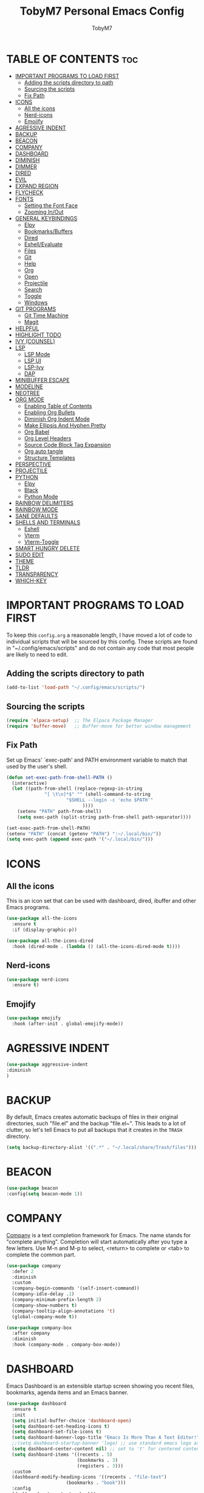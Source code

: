 #+TITLE: TobyM7 Personal Emacs Config
#+AUTHOR: TobyM7
#+STARTUP: showeverything
#+OPTIONS: toc:2
* TABLE OF CONTENTS :toc:
- [[#important-programs-to-load-first][IMPORTANT PROGRAMS TO LOAD FIRST]]
  - [[#adding-the-scripts-directory-to-path][Adding the scripts directory to path]]
  - [[#sourcing-the-scripts][Sourcing the scripts]]
  - [[#fix-path][Fix Path]]
- [[#icons][ICONS]]
  - [[#all-the-icons][All the icons]]
  - [[#nerd-icons][Nerd-icons]]
  - [[#emojify][Emojify]]
- [[#agressive-indent][AGRESSIVE INDENT]]
- [[#backup][BACKUP]]
- [[#beacon][BEACON]]
- [[#company][COMPANY]]
- [[#dashboard][DASHBOARD]]
- [[#diminish][DIMINISH]]
- [[#dimmer][DIMMER]]
- [[#dired][DIRED]]
- [[#evil][EVIL]]
- [[#expand-region][EXPAND REGION]]
- [[#flycheck][FLYCHECK]]
- [[#fonts][FONTS]]
  - [[#setting-the-font-face][Setting the Font Face]]
  - [[#zooming-inout][Zooming In/Out]]
- [[#general-keybindings][GENERAL KEYBINDINGS]]
  - [[#elpy][Elpy]]
  - [[#bookmarksbuffers][Bookmarks/Buffers]]
  - [[#dired-1][Dired]]
  - [[#eshellevaluate][Eshell/Evaluate]]
  - [[#files][Files]]
  - [[#git][Git]]
  - [[#help][Help]]
  - [[#org][Org]]
  - [[#open][Open]]
  - [[#projectile][Projectile]]
  - [[#search][Search]]
  - [[#toggle][Toggle]]
  - [[#windows][Windows]]
- [[#git-programs][GIT PROGRAMS]]
  - [[#git-time-machine][Git Time Machine]]
  - [[#magit][Magit]]
- [[#helpful][HELPFUL]]
- [[#highlight-todo][HIGHLIGHT TODO]]
- [[#ivy-counsel][IVY (COUNSEL)]]
- [[#lsp][LSP]]
  - [[#lsp-mode][LSP Mode]]
  - [[#lsp-ui][LSP UI]]
  - [[#lsp-ivy][LSP-Ivy]]
  - [[#dap][DAP]]
- [[#minibuffer-escape][MINIBUFFER ESCAPE]]
- [[#modeline][MODELINE]]
- [[#neotree][NEOTREE]]
- [[#org-mode][ORG MODE]]
  - [[#enabling-table-of-contents][Enabling Table of Contents]]
  - [[#enabling-org-bullets][Enabling Org Bullets]]
  - [[#diminish-org-indent-mode][Diminish Org Indent Mode]]
  - [[#make-ellipsis-and-hyphen-pretty][Make Ellipsis And Hyphen Pretty]]
  - [[#org-babel][Org Babel]]
  - [[#org-level-headers][Org Level Headers]]
  - [[#source-code-block-tag-expansion][Source Code Block Tag Expansion]]
  - [[#org-auto-tangle][Org auto tangle]]
  - [[#structure-templates][Structure Templates]]
- [[#perspective][PERSPECTIVE]]
- [[#projectile-1][PROJECTILE]]
- [[#python][PYTHON]]
  - [[#elpy-1][Elpy]]
  - [[#black][Black]]
  - [[#python-mode][Python Mode]]
- [[#rainbow-delimiters][RAINBOW DELIMITERS]]
- [[#rainbow-mode][RAINBOW MODE]]
- [[#sane-defaults][SANE DEFAULTS]]
- [[#shells-and-terminals][SHELLS AND TERMINALS]]
  - [[#eshell][Eshell]]
  - [[#vterm][Vterm]]
  - [[#vterm-toggle][Vterm-Toggle]]
- [[#smart-hungry-delete][SMART HUNGRY DELETE]]
- [[#sudo-edit][SUDO EDIT]]
- [[#theme][THEME]]
- [[#tldr][TLDR]]
- [[#transparency][TRANSPARENCY]]
- [[#which-key][WHICH-KEY]]

* IMPORTANT PROGRAMS TO LOAD FIRST
To keep this =config.org= a reasonable length, I have moved a lot of code to individual scripts that will be sourced by this config.  These scripts are found in "~/.config/emacs/scripts" and do not contain any code that most people are likely to need to edit.

** Adding the scripts directory to path
#+begin_src emacs-lisp
(add-to-list 'load-path "~/.config/emacs/scripts/")
#+end_src

** Sourcing the scripts
#+begin_src emacs-lisp
(require 'elpaca-setup)  ;; The Elpaca Package Manager
(require 'buffer-move)   ;; Buffer-move for better window management
#+end_src
** Fix Path
Set up Emacs' `exec-path' and PATH environment variable to match
that used by the user's shell.
#+begin_src emacs-lisp
(defun set-exec-path-from-shell-PATH ()
  (interactive)
  (let ((path-from-shell (replace-regexp-in-string
			  "[ \t\n]*$" "" (shell-command-to-string
					  "$SHELL --login -c 'echo $PATH'"
						    ))))
    (setenv "PATH" path-from-shell)
    (setq exec-path (split-string path-from-shell path-separator))))

(set-exec-path-from-shell-PATH)
(setenv "PATH" (concat (getenv "PATH") ":~/.local/bin/"))
(setq exec-path (append exec-path '("~/.local/bin/")))
#+end_src
* ICONS
** All the icons
This is an icon set that can be used with dashboard, dired, ibuffer and other Emacs programs.
  
#+begin_src emacs-lisp
(use-package all-the-icons
  :ensure t
  :if (display-graphic-p))

(use-package all-the-icons-dired
  :hook (dired-mode . (lambda () (all-the-icons-dired-mode t))))
#+end_src
** Nerd-icons
#+begin_src emacs-lisp
(use-package nerd-icons
  :ensure t)
#+end_src
** Emojify
#+begin_src emacs-lisp
(use-package emojify
  :hook (after-init . global-emojify-mode))
#+end_src
* AGRESSIVE INDENT
#+begin_src emacs-lisp
(use-package aggressive-indent
:diminish
)
#+end_src
* BACKUP 
By default, Emacs creates automatic backups of files in their original directories, such "file.el" and the backup "file.el~".  This leads to a lot of clutter, so let's tell Emacs to put all backups that it creates in the =TRASH= directory.

#+begin_src emacs-lisp
(setq backup-directory-alist '((".*" . "~/.local/share/Trash/files")))

#+end_src
* BEACON
#+begin_src emacs-lisp
(use-package beacon
:config(setq beacon-mode 1))
#+end_src
* COMPANY
[[https://company-mode.github.io/][Company]] is a text completion framework for Emacs. The name stands for "complete anything".  Completion will start automatically after you type a few letters. Use M-n and M-p to select, <return> to complete or <tab> to complete the common part.

#+begin_src emacs-lisp
(use-package company
  :defer 2
  :diminish
  :custom
  (company-begin-commands '(self-insert-command))
  (company-idle-delay .1)
  (company-minimum-prefix-length 2)
  (company-show-numbers t)
  (company-tooltip-align-annotations 't)
  (global-company-mode t))

(use-package company-box
  :after company
  :diminish
  :hook (company-mode . company-box-mode))
#+end_src

* DASHBOARD
Emacs Dashboard is an extensible startup screen showing you recent files, bookmarks, agenda items and an Emacs banner.

#+begin_src emacs-lisp
(use-package dashboard
  :ensure t 
  :init
  (setq initial-buffer-choice 'dashboard-open)
  (setq dashboard-set-heading-icons t)
  (setq dashboard-set-file-icons t)
  (setq dashboard-banner-logo-title "Emacs Is More Than A Text Editor!")
  ;;(setq dashboard-startup-banner 'logo) ;; use standard emacs logo as banner
  (setq dashboard-center-content nil) ;; set to 't' for centered content
  (setq dashboard-items '((recents . 5)
                          (bookmarks . 3)
                          (registers . 3)))
  :custom 
  (dashboard-modify-heading-icons '((recents . "file-text")
				      (bookmarks . "book")))
  :config
  (dashboard-setup-startup-hook))

#+end_src

* DIMINISH
This package implements hiding or abbreviation of the modeline displays (lighters) of minor-modes.  With this package installed, you can add ':diminish' to any use-package block to hide that particular mode in the modeline.

#+begin_src emacs-lisp
(use-package diminish)

#+end_src
* DIMMER
#+begin_src emacs-lisp
(use-package dimmer
  :custom (dimmer-fraction 0.6)
:config 
 (dimmer-mode 1)
 (dimmer-configure-which-key)
 (dimmer-configure-helm))
#+end_src
* DIRED
#+begin_src emacs-lisp
(use-package dired-open
  :config
  (setq dired-open-extensions '(("gif" . "sxiv")
                                ("jpg" . "sxiv")
                                ("png" . "sxiv")
                                ("mkv" . "mpv")
                                ("mp4" . "mpv"))))

(use-package peep-dired
  :after dired
  :hook (evil-normalize-keymaps . peep-dired-hook)
  :config
    (evil-define-key 'normal dired-mode-map (kbd "h") 'dired-up-directory)
    (evil-define-key 'normal dired-mode-map (kbd "l") 'dired-open-file) ; use dired-find-file instead if not using dired-open package
    (evil-define-key 'normal peep-dired-mode-map (kbd "j") 'peep-dired-next-file)
    (evil-define-key 'normal peep-dired-mode-map (kbd "k") 'peep-dired-prev-file)
)
#+end_src


#+RESULTS:

* EVIL

[[https://github.com/emacs-evil/evil][Evil]] is an extensible vi/vim layer for Emacs.  Because...let's face it.  The Vim keybindings are just plain better.

#+begin_src emacs-lisp
;; Expands to: (elpaca evil (use-package evil :demand t))
(use-package evil
  :init      ;; tweak evil's configuration before loading it
  (setq evil-want-integration t  ;; This is optional since it's already set to t by default.
        evil-want-keybinding nil
        evil-vsplit-window-right t
        evil-split-window-below t
        evil-undo-system 'undo-redo)  ;; Adds vim-like C-r redo functionality
  (evil-mode))

(use-package evil-collection
  :after evil
  :config
  ;; Do not uncomment this unless you want to specify each and every mode
  ;; that evil-collection should works with.  The following line is here 
  ;; for documentation purposes in case you need it.  
  ;; (setq evil-collection-mode-list '(calendar dashboard dired ediff info magit ibuffer))
  (add-to-list 'evil-collection-mode-list 'help) ;; evilify help mode
  (evil-collection-init))

(use-package evil-tutor)

;; Using RETURN to follow links in Org/Evil 
;; Unmap keys in 'evil-maps if not done, (setq org-return-follows-link t) will not work
(with-eval-after-load 'evil-maps
  (define-key evil-motion-state-map (kbd "SPC") nil)
  (define-key evil-motion-state-map (kbd "RET") nil)
  (define-key evil-motion-state-map (kbd "TAB") nil))
;; Setting RETURN key in org-mode to follow links
(setq org-return-follows-link  t)
(global-set-key (kbd "C-u") 'evil-scroll-up)
  ;(general-define-key
   ;:keymaps '(normal visual) 
   ;"/" 'counsel-grep-or-swiper)

#+end_src
* EXPAND REGION
#+begin_src emacs-lisp
(use-package expand-region
  :bind ("C-;" . er/expand-region))
#+end_src
* FLYCHECK
Install =luacheck= from your Linux distro's repositories for flycheck to work correctly with lua files.  Install =python-pylint= for flycheck to work with python files.  Haskell works with flycheck as long as =haskell-ghc= or =haskell-stack-ghc= is installed.  For more information on language support for flycheck, [[https://www.flycheck.org/en/latest/languages.html][read this]].

#+begin_src emacs-lisp
(use-package flycheck
  :ensure t
  :defer t
  :diminish
  :init (global-flycheck-mode))
#+end_src

* FONTS
Defining the various fonts that Emacs will use.

** Setting the Font Face
#+begin_src emacs-lisp
(set-face-attribute 'default nil
  :font "JetBrains Mono"
  :height 110
  :weight 'medium)
(set-face-attribute 'fixed-pitch nil
  :font "JetBrains Mono"
  :height 110
  :weight 'medium)
;; Makes commented text and keywords italics.
;; This is working in emacsclient but not emacs.
;; Your font must have an italic face available.
(set-face-attribute 'font-lock-comment-face nil
  :slant 'italic)
(set-face-attribute 'font-lock-keyword-face nil
  :slant 'italic)

;; This sets the default font on all graphical frames created after restarting Emacs.
;; Does the same thing as 'set-face-attribute default' above, but emacsclient fonts
;; are not right unless I also add this method of setting the default font.
(add-to-list 'default-frame-alist '(font . "JetBrains Mono-11"))

;; Uncomment the following line if line spacing needs adjusting.
(setq-default line-spacing 0.12)

#+end_src

** Zooming In/Out
You can use the bindings CTRL plus =/- for zooming in/out.  You can also use CTRL plus the mouse wheel for zooming in/out.

#+begin_src emacs-lisp
(global-set-key (kbd "C-=") 'text-scale-increase)
(global-set-key (kbd "C--") 'text-scale-decrease)
(global-set-key (kbd "<C-wheel-up>") 'text-scale-increase)
(global-set-key (kbd "<C-wheel-down>") 'text-scale-decrease)
#+end_src

* GENERAL KEYBINDINGS
 
#+begin_src emacs-lisp
(use-package general
  :config
  (general-evil-setup)
  
  ;; set up 'SPC' as the global leader key
  (general-create-definer leader-keys
    :states '(normal insert visual emacs)
    :keymaps 'override
    :prefix "SPC" ;; set leader
    :global-prefix "M-SPC") ;; access leader in insert mode

  (leader-keys
    "SPC" '(counsel-M-x :wk "Counsel M-x")
    "." '(find-file :wk "Find file")
    "=" '(perspective-map :wk "Perspective") ;; Lists all the perspective keybindings
    "TAB TAB" '(comment-line :wk "Comment lines")
    "u" '(universal-argument :wk "Universal argument"))


#+end_src
** Elpy
#+begin_src emacs-lisp 
(leader-keys
 "l" '(:ignore t :wk "Elpy")'
 "l f" '(blacken-buffer :wk "Applies black to current buffer")
 "l F" '(blacken-mode :wk "Applies black on save to current buffer")
 "l d" '(elpy-goto-definition :wk "Go to definition")
 "l D" '(pop-tag-mark :wk "Go to last place l d was used")
 "l a" '(elpy-goto-assignment :wk "Go to assignment")
 "l l" '(elpy-occur-definitions :wk "List classes and function")
 "l c" '(elpy-check :wk "Check for errors")
 "l n" '( elpy-flymake-next-error :wk "Next error")
 "l p" '( elpy-flymake-previous-error :wk "Previous error")
 "l o" '(elpy-doc :wk "Open python docs")
 "l e" '(elpy-multiedit-python-symbol-at-point :wk "Edit all ocurrences")
 "l r" '(:ignore t :wk "Refactor")
 "l r r" '(elpy-refactor-rename :wk "Rename ocurrences of things")  
 "l r f" '(elpy-refactor-extract-function :wk "Move selection to a new function")  
 "l r v" '(elpy-refactor-extract-variable :wk "Move selection to a new variable")  
 "l r i" '(elpy-refactor-inline :wk  "Inline the variable at point")  
 "l s" '(:ignore t :wk "Shell")
 "l s b" '(elpy-shell-send-buffer :wk "Send buffer to Shell")
 "l s f" '(elpy-shell-send-file :wk "Send file to Shell")
 "l s w" '(:ignore t :wk "Switch")
 "l s w s" '(elpy-shell-switch-to-shell-in-current-window :wk "Go to the Shell")
 "l s w b" '(elpy-shell-switch-to-buffer-in-current-window :wk "Go to the buffer")
)
#+end_src
** Bookmarks/Buffers
  #+begin_src emacs-lisp 
    (leader-keys
      "b" '(:ignore t :wk "Bookmarks/Buffers")
      "b b" '(switch-to-buffer :wk "Switch to buffer")
      "b c" '(clone-indirect-buffer :wk "Create indirect buffer copy in a split")
      "b C" '(clone-indirect-buffer-other-window :wk "Clone indirect buffer in new window")
      "b d" '(bookmark-delete :wk "Delete bookmark")
      "b i" '(ibuffer :wk "Ibuffer")
      "b k" '(kill-current-buffer :wk "Kill current buffer")
      "b K" '(kill-some-buffers :wk "Kill multiple buffers")
      "b l" '(list-bookmarks :wk "List bookmarks")
      "b m" '(bookmark-set :wk "Set bookmark")
      "b n" '(next-buffer :wk "Next buffer")
      "b p" '(previous-buffer :wk "Previous buffer")
      "b r" '(revert-buffer :wk "Reload buffer")
      "b R" '(rename-buffer :wk "Rename buffer")
      "b s" '(basic-save-buffer :wk "Save buffer")
      "b S" '(save-some-buffers :wk "Save multiple buffers")
      "b w" '(bookmark-save :wk "Save current bookmarks to bookmark file"))

  #+end_src
** Dired
  #+begin_src emacs-lisp
      (leader-keys
        "d" '(:ignore t :wk "Dired")
        "d d" '(dired :wk "Open dired")
        "d j" '(dired-jump :wk "Dired jump to current")
        "d n" '(neotree-dir :wk "Open directory in neotree")
        "d p" '(peep-dired :wk "Peep-dired"))

  #+end_src
** Eshell/Evaluate      
  #+begin_src emacs-lisp 
       (leader-keys
          "e" '(:ignore t :wk "Eshell/Evaluate")    
          "e b" '(eval-buffer :wk "Evaluate elisp in buffer")
          "e d" '(eval-defun :wk "Evaluate defun containing or after point")
          "e e" '(eval-expression :wk "Evaluate and elisp expression")
          "e h" '(counsel-esh-history :which-key "Eshell history")
          "e l" '(eval-last-sexp :wk "Evaluate elisp expression before point")
          "e r" '(eval-region :wk "Evaluate elisp in region")
          "e R" '(eww-reload :which-key "Reload current page in EWW")
          "e s" '(eshell :which-key "Eshell")
          "e w" '(eww :which-key "EWW emacs web wowser"))

  #+end_src
** Files
  #+begin_src emacs-lisp
          (leader-keys
            "f" '(:ignore t :wk "Files")    
            "f c" '((lambda () (interactive)
                      (find-file "~/.config/emacs/config.org")) 
                    :wk "Open emacs config.org")
            "f e" '((lambda () (interactive)
                      (dired "~/.config/emacs/")) 
                    :wk "Open user-emacs-directory in dired")
            "f d" '(find-grep-dired :wk "Search for string in files in DIR")
            "f s" '(counsel-grep-or-swiper :wk "Search for string current file")
            "f i" '((lambda () (interactive)
                      (find-file "~/.config/emacs/init.el")) 
                    :wk "Open emacs init.el")
            "f j" '(counsel-file-jump :wk "Jump to a file below current directory")
            "f l" '(counsel-locate :wk "Locate a file")
            "f r" '(counsel-recentf :wk "Find recent files")
            "f u" '(sudo-edit-find-file :wk "Sudo find file")
            "f U" '(sudo-edit :wk "Sudo edit file"))
  

  #+end_src
** Git 
  #+begin_src emacs-lisp
         (leader-keys
            "g" '(:ignore t :wk "Git")    
            "g /" '(magit-displatch :wk "Magit dispatch")
            "g ." '(magit-file-displatch :wk "Magit file dispatch")
            "g b" '(magit-branch-checkout :wk "Switch branch")
            "g c" '(:ignore t :wk "Create") 
            "g c b" '(magit-branch-and-checkout :wk "Create branch and checkout")
            "g c c" '(magit-commit-create :wk "Create commit")
            "g c f" '(magit-commit-fixup :wk "Create fixup commit")
            "g C" '(magit-clone :wk "Clone repo")
            "g f" '(:ignore t :wk "Find") 
            "g f c" '(magit-show-commit :wk "Show commit")
            "g f f" '(magit-find-file :wk "Magit find file")
            "g f g" '(magit-find-git-config-file :wk "Find gitconfig file")
            "g F" '(magit-fetch :wk "Git fetch")
            "g s" '(magit-status :wk "Magit status")
            "g i" '(magit-init :wk "Initialize git repo")
            "g l" '(magit-log-buffer-file :wk "Magit buffer log")
            "g r" '(vc-revert :wk "Git revert file")
            "g g" '(magit-stage-file :wk "Git stage file")
            "g t" '(git-timemachine :wk "Git time machine")
            "g u" '(magit-stage-file :wk "Git unstage file"))
#+end_src
** Help         
#+begin_src emacs-lisp
        (leader-keys
            "h" '(:ignore t :wk "Help")
            "h a" '(counsel-apropos :wk "Apropos")
            "h b" '(describe-bindings :wk "Describe bindings")
            "h c" '(describe-char :wk "Describe character under cursor")
            "h d" '(:ignore t :wk "Emacs documentation")
            "h d a" '(about-emacs :wk "About Emacs")
            "h d d" '(view-emacs-debugging :wk "View Emacs debugging")
            "h d f" '(view-emacs-FAQ :wk "View Emacs FAQ")
            "h d m" '(info-emacs-manual :wk "The Emacs manual")
            "h d n" '(view-emacs-news :wk "View Emacs news")
            "h d o" '(describe-distribution :wk "How to obtain Emacs")
            "h d p" '(view-emacs-problems :wk "View Emacs problems")
            "h d t" '(view-emacs-todo :wk "View Emacs todo")
            "h d w" '(describe-no-warranty :wk "Describe no warranty")
            "h e" '(view-echo-area-messages :wk "View echo area messages")
            "h f" '(describe-function :wk "Describe function")
            "h F" '(describe-face :wk "Describe face")
            "h g" '(describe-gnu-project :wk "Describe GNU Project")
            "h i" '(info :wk "Info")
            "h I" '(describe-input-method :wk "Describe input method")
            "h k" '(describe-key :wk "Describe key")
            "h l" '(view-lossage :wk "Display recent keystrokes and the commands run")
            "h L" '(describe-language-environment :wk "Describe language environment")
            "h m" '(describe-mode :wk "Describe mode")
            "h r" '(:ignore t :wk "Reload")
            "h r r" '((lambda () (interactive)
                        (load-file "~/.config/emacs/init.el")
                        (ignore (elpaca-process-queues)))
                      :wk "Reload emacs config")
            "h t" '(load-theme :wk "Load theme")
            "h v" '(describe-variable :wk "Describe variable")
            "h w" '(where-is :wk "Prints keybinding for command if set")
            "h x" '(describe-command :wk "Display full documentation for command"))
#+end_src
** Org
#+begin_src emacs-lisp
          (leader-keys
            "m" '(:ignore t :wk "Org")
            "m e" '(org-export-dispatch :wk "Org export dispatch")
            "m i" '(org-toggle-item :wk "Org toggle item")
            "m t" '(org-todo :wk "Org todo")
            "m B" '(org-babel-tangle :wk "Org babel tangle")
            "m T" '(org-todo-list :wk "Org todo list"))

          (leader-keys
            "m b" '(:ignore t :wk "Tables")
            "m b -" '(org-table-insert-hline :wk "Insert hline in table"))

          (leader-keys
            "m d" '(:ignore t :wk "Date/deadline")
            "m d t" '(org-time-stamp :wk "Org time stamp"))
#+end_src
** Open
#+begin_src emacs-lisp
(leader-keys
  "o" '(:ignore t :wk "Open")
  "o d" '(dashboard-open :wk "Dashboard")
  "o f" '(make-frame :wk "Open buffer in new frame")
  "o F" '(select-frame-by-name :wk "Select frame by name"))
#+end_src
** Projectile
#+begin_src emacs-lisp
          ;; projectile-command-map already has a ton of bindings 
          ;; set for us, so no need to specify each individually.
          (leader-keys
            "p" '(projectile-command-map :wk "Projectile"))
#+end_src
** Search
#+begin_src emacs-lisp
(leader-keys
        "s" '(:ignore t :wk "Search")
        "s d" '(dictionary-search :wk "Search dictionary")
        "s m" '(man :wk "Man pages")
        "s t" '(tldr :wk "Lookup TLDR docs for a command")
        "s c" '(counsel-command-history :wk "Lookup recent commands")
        "s w" '(woman :wk "Similar to man but doesn't require man"))
#+end_src
** Toggle
#+begin_src emacs-lisp
          (leader-keys
            "t" '(:ignore t :wk "Toggle")
            "t e" '(eshell-toggle :wk "Toggle eshell")
            "t f" '(flycheck-mode :wk "Toggle flycheck")
            "t l" '(display-line-numbers-mode :wk "Toggle line numbers")
            "t n" '(neotree-toggle :wk "Toggle neotree file viewer")
            "t o" '(org-mode :wk "Toggle org mode")
            "t r" '(rainbow-mode :wk "Toggle rainbow mode")
            "t t" '(visual-line-mode :wk "Toggle truncated lines")
            "t v" '(vterm-toggle :wk "Toggle vterm"))
#+end_src
** Windows
#+begin_src emacs-lisp
          (leader-keys
            "w" '(:ignore t :wk "Windows")
            ;; Window splits
            "w c" '(evil-window-delete :wk "Close window")
            "w n" '(evil-window-new :wk "New window")
            "w s" '(evil-window-split :wk "Horizontal split window")
            "w v" '(evil-window-vsplit :wk "Vertical split window")
            ;; Window motions
            "w h" '(evil-window-left :wk "Window left")
            "w j" '(evil-window-down :wk "Window down")
            "w k" '(evil-window-up :wk "Window up")
            "w l" '(evil-window-right :wk "Window right")
            "w w" '(evil-window-next :wk "Goto next window")
            ;; Move Windows
            "w H" '(buf-move-left :wk "Buffer move left")
            "w J" '(buf-move-down :wk "Buffer move down")
            "w K" '(buf-move-up :wk "Buffer move up")
            "w L" '(buf-move-right :wk "Buffer move right"))
        
)
#+end_src

* GIT PROGRAMS
** Git Time Machine
[[https://github.com/emacsmirror/git-timemachine][git-timemachine]] is a program that allows you to move backwards and forwards through a file's commits.  'SPC g t' will open the time machine on a file if it is in a git repo.  Then, while in normal mode, you can use 'CTRL-j' and 'CTRL-k' to move backwards and forwards through the commits.


#+begin_src emacs-lisp
(use-package git-timemachine
  :after git-timemachine
  :hook (evil-normalize-keymaps . git-timemachine-hook)
  :config
    (evil-define-key 'normal git-timemachine-mode-map (kbd "C-j") 'git-timemachine-show-previous-revision)
    (evil-define-key 'normal git-timemachine-mode-map (kbd "C-k") 'git-timemachine-show-next-revision)
)
#+end_src

** Magit
[[https://magit.vc/manual/][Magit]] is a full-featured git client for Emacs.

#+begin_src emacs-lisp
(use-package magit)
#+end_src
* HELPFUL
#+begin_src emacs-lisp
(use-package helpful
  :custom
  (counsel-describe-function-function #'helpful-callable)
  (counsel-describe-variable-function #'helpful-variable)
  :bind
  ([remap describe-function] . counsel-describe-function)
  ([remap describe-command] . helpful-command)
  ([remap describe-variable] . counsel-describe-variable)
  ([remap describe-key] . helpful-key))
#+end_src
* HIGHLIGHT TODO
Adding highlights to TODO and related words.

#+begin_src emacs-lisp
(use-package hl-todo
  :hook ((org-mode . hl-todo-mode)
         (prog-mode . hl-todo-mode))
  :config
  (setq hl-todo-highlight-punctuation ":"
        hl-todo-keyword-faces
        `(("TODO"       warning bold)
          ("FIXME"      error bold)
          ("HACK"       font-lock-constant-face bold)
          ("REVIEW"     font-lock-keyword-face bold)
          ("NOTE"       success bold)
          ("DEPRECATED" font-lock-doc-face bold))))

#+end_src

* IVY (COUNSEL)
+ Ivy, a generic completion mechanism for Emacs.
+ Counsel, a collection of Ivy-enhanced versions of common Emacs commands.
+ Ivy-rich allows us to add descriptions alongside the commands in M-x.

#+begin_src emacs-lisp
(use-package counsel
  :after ivy
  :diminish
  :config 
    (counsel-mode)
    (setq ivy-initial-inputs-alist nil)) ;; removes starting ^ regex in M-x

(use-package ivy
  :bind
  ;; ivy-resume resumes the last Ivy-based completion.
  (("C-c C-r" . ivy-resume)
   ("C-x B" . ivy-switch-buffer-other-window))
  :diminish
  :custom
  (setq ivy-use-virtual-buffers t)
  (setq ivy-count-format "(%d/%d) ")
  (setq enable-recursive-minibuffers t)
  :config
  (ivy-mode))

(use-package all-the-icons-ivy-rich
  :ensure t
  :init (all-the-icons-ivy-rich-mode 1))

(use-package ivy-rich
  :after ivy
  :ensure t
  :init (ivy-rich-mode 1) ;; this gets us descriptions in M-x.
  :custom
  (ivy-virtual-abbreviate 'full
   ivy-rich-switch-buffer-align-virtual-buffer t
   ivy-rich-path-style 'abbrev)
  :config
  (ivy-set-display-transformer 'ivy-switch-buffer
                               'ivy-rich-switch-buffer-transformer))

#+end_src

* LSP
** LSP Mode
#+begin_src emacs-lisp

(defun lsp-mode-setup ()
  (setq lsp-headerline-breadcrumb-segments '(path-up-to-project file symbols))
  (lsp-headerline-breadcrumb-mode))

(use-package lsp-mode
  :commands (lsp lsp-deferred)
  :hook (lsp-mode . lsp-mode-setup)
  :init
  (setq lsp-keymap-prefix "C-c")  ;; Or 'C-l', 's-l'
  :config
  (lsp-enable-which-key-integration t))

#+end_src
** LSP UI
#+begin_src emacs-lisp

(use-package lsp-ui
  :hook (lsp-mode . lsp-ui-mode)
  :custom
  (lsp-ui-doc-position 'bottom))
#+end_src
** LSP-Ivy 
lsp-ivy-workspace-symbol - Search for a symbol name in the current project workspace
lsp-ivy-global-workspace-symbol - Search for a symbol name in all active project workspaces
#+begin_src emacs-lisp
(use-package lsp-ivy)
#+end_src
** DAP
#+begin_src emacs-lisp
(use-package dap-mode
  ;; Uncomment the config below if you want all UI panes to be hidden by default!
  ;; :custom
  ;; (lsp-enable-dap-auto-configure nil)
  ;; :config
  ;; (dap-ui-mode 1)

  :config
  ;; Set up Node debugging
  (require 'dap-python)
  (setq dap-python-debugger 'debugpy);; Automatically installs Node debug adapter if needed

  ;; Bind `C-c l d` to `dap-hydra` for easy access
; (general-define-key
;   :keymaps 'lsp-mode-map
;   :prefix lsp-keymap-prefix
;   "d" '(dap-hydra t :wk "debugger"))
)
#+end_src
* MINIBUFFER ESCAPE
By default, Emacs requires you to hit ESC three times to escape quit the minibuffer.  

#+begin_src emacs-lisp
(global-set-key [escape] 'keyboard-escape-quit)
#+end_src

* MODELINE
The modeline is the bottom status bar that appears in Emacs windows.  While you can create your own custom modeline, why go to the trouble when Doom Emacs already has a nice modeline package available.  For more information on what is available to configure in the Doom modeline, check out: [[https://github.com/seagle0128/doom-modeline][Doom Modeline]]

#+begin_src emacs-lisp
(use-package doom-modeline
  :ensure t
  :init (doom-modeline-mode 1)
  :config
  (setq doom-modeline-height 35      ;; sets modeline height
        doom-modeline-bar-width 5    ;; sets right bar width
        doom-modeline-persp-name t   ;; adds perspective name to modeline
        doom-modeline-persp-icon t)) ;; adds folder icon next to persp name

#+end_src
* NEOTREE
 
Neotree is a file tree viewer.  When you open neotree, it jumps to the current file thanks to neo-smart-open.  The neo-window-fixed-size setting makes the neotree width be adjustable.  NeoTree provides following themes: classic, ascii, arrow, icons, and nerd.  Theme can be config'd by setting "two" themes for neo-theme: one for the GUI and one for the terminal.  I like to use 'SPC t' for 'toggle' keybindings, so I have used 'SPC t n' for toggle-neotree.

| COMMAND        | DESCRIPTION               | KEYBINDING |
|----------------+---------------------------+------------|
| neotree-toggle | /Toggle neotree/            | SPC t n    |
| neotree- dir   | /Open directory in neotree/ | SPC d n    |

#+BEGIN_SRC emacs-lisp
(use-package neotree
  :config
  (setq neo-smart-open t		
        neo-show-hidden-files t
        neo-window-width 55
        neo-window-fixed-size nil
        inhibit-compacting-font-caches t
        projectile-switch-project-action 'neotree-projectile-action) 
        ;; truncate long file names in neotree
        (add-hook 'neo-after-create-hook
           #'(lambda (_)
               (with-current-buffer (get-buffer neo-buffer-name)
                 (setq truncate-lines t)
                 (setq word-wrap nil)
                 (make-local-variable 'auto-hscroll-mode)
                 (setq auto-hscroll-mode nil)))))

#+end_src

* ORG MODE
** Enabling Table of Contents
#+begin_src emacs-lisp
(use-package toc-org
    :commands toc-org-enable
    :init (add-hook 'org-mode-hook 'toc-org-enable))
#+end_src

** Enabling Org Bullets
Org-bullets gives us attractive bullets rather than asterisks.
#+begin_src emacs-lisp
(add-hook 'org-mode-hook 'org-indent-mode)
(use-package org-bullets
  :custom
  (org-bullets-bullet-list '("◉" "○" "●" "○" "●" "○" "●")))
(add-hook 'org-mode-hook (lambda () (org-bullets-mode 1)))
#+end_src

** Diminish Org Indent Mode
Removes "Ind" from showing in the modeline.
#+begin_src emacs-lisp
(eval-after-load 'org-indent '(diminish 'org-indent-mode))
#+end_src
** Make Ellipsis And Hyphen Pretty
#+begin_src emacs-lisp
(setq org-ellipsis " ▾" 
      org-hide-emphasis-markers t)
(font-lock-add-keywords 'org-mode
                        '(("^ *\\([-]\\) "
                           (0 (prog1 () (compose-region (match-beginning 1) (match-end 1) "•"))))))
#+end_src
** Org Babel
#+begin_src emacs-lisp
(org-babel-do-load-languages
  'org-babel-load-languages
  '((emacs-lisp . t)
    (python . t)))
(setq org-confirm-babel-evaluate nil)
#+end_src
** Org Level Headers
#+begin_src emacs-lisp
  (custom-set-faces
   '(org-level-1 ((t (:inherit outline-1 :height 1.7))))
   '(org-level-2 ((t (:inherit outline-2 :height 1.6))))
   '(org-level-3 ((t (:inherit outline-3 :height 1.5))))
   '(org-level-4 ((t (:inherit outline-4 :height 1.4))))
   '(org-level-5 ((t (:inherit outline-5 :height 1.3))))
   '(org-level-6 ((t (:inherit outline-5 :height 1.2))))
   '(org-level-7 ((t (:inherit outline-5 :height 1.1)))))
#+end_src

** Source Code Block Tag Expansion
Org-tempo is not a separate package but a module within org that can be enabled.  Org-tempo allows for '<s' followed by TAB to expand to a begin_src tag.  Other expansions available include:

| Typing the below + TAB | Expands to ...                          |
|------------------------+-----------------------------------------|
| <a                     | '#+BEGIN_EXPORT ascii' … '#+END_EXPORT  |
| <c                     | '#+BEGIN_CENTER' … '#+END_CENTER'       |
| <C                     | '#+BEGIN_COMMENT' … '#+END_COMMENT'     |
| <e                     | '#+BEGIN_EXAMPLE' … '#+END_EXAMPLE'     |
| <E                     | '#+BEGIN_EXPORT' … '#+END_EXPORT'       |
| <h                     | '#+BEGIN_EXPORT html' … '#+END_EXPORT'  |
| <l                     | '#+BEGIN_EXPORT latex' … '#+END_EXPORT' |
| <q                     | '#+BEGIN_QUOTE' … '#+END_QUOTE'         |
| <s                     | '#+BEGIN_SRC' … '#+END_SRC'             |
| <v                     | '#+BEGIN_VERSE' … '#+END_VERSE'         |

** Org auto tangle
#+begin_src emacs-lisp
(use-package org-auto-tangle
:defer t
:hook (org-mode . org-auto-tangle-mode)
:config
(setq org-auto-tangle-default t))
#+end_src
** Structure Templates
#+begin_src emacs-lisp
(require 'org-tempo)
(add-to-list 'org-structure-template-alist '("sh" . "src shell"))
(add-to-list 'org-structure-template-alist '("el" . "src emacs-lisp"))
(add-to-list 'org-structure-template-alist '("py" . "src python"))
#+end_src
* PERSPECTIVE
[[https://github.com/nex3/perspective-el][Perspective]] provides multiple named workspaces (or "perspectives") in Emacs, similar to multiple desktops in window managers.  Each perspective has its own buffer list and its own window layout, along with some other isolated niceties, like the [[https://www.gnu.org/software/emacs/manual/html_node/emacs/Xref.html][xref]] ring.

#+begin_src emacs-lisp
(use-package perspective
  :custom
  ;; NOTE! I have also set 'SCP =' to open the perspective menu.
  ;; I'm only setting the additional binding because setting it
  ;; helps suppress an annoying warning message.
  (persp-mode-prefix-key (kbd "C-c M-p"))
  :init 
  (persp-mode)
  :config
  ;; Sets a file to write to when we save states
  (setq persp-state-default-file "~/.config/emacs/sessions"))

;; This will group buffers by persp-name in ibuffer.
(add-hook 'ibuffer-hook
          (lambda ()
            (persp-ibuffer-set-filter-groups)
            (unless (eq ibuffer-sorting-mode 'alphabetic)
              (ibuffer-do-sort-by-alphabetic))))

;; Automatically save perspective states to file when Emacs exits.
(add-hook 'kill-emacs-hook #'persp-state-save)

#+end_src

* PROJECTILE
[[https://github.com/bbatsov/projectile][Projectile]] is a project interaction library for Emacs.  It should be noted that many projectile commands do not work if you have set "fish" as the "shell-file-name" for Emacs.  I had initially set "fish" as the "shell-file-name" in the Vterm section of this config, but oddly enough I changed it to "bin/sh" and projectile now works as expected, and Vterm still uses "fish" because my default user "sh" on my Linux system is "fish".

#+begin_src emacs-lisp
(use-package projectile
 :custom ((projectile-completion-system 'ivy)) 
 :config
 (projectile-mode 1))
(use-package counsel-projectile
  :config (counsel-projectile-mode))
#+end_src

* PYTHON
** Elpy
#+begin_src emacs-lisp
   ;(use-package elpy
   ;:init
   ;:diminish)
#+end_src
** Black
#+begin_src emacs-lisp
   ;(use-package blacken
   ;:init)
#+end_src
** Python Mode
#+begin_src shell
pip install --user "python-language-server[all]"
#+end_src

#+begin_src emacs-lisp
(use-package python-mode
  :ensure t
  :hook (python-mode . lsp-deferred)
  :custom
  ;; NOTE: Set these if Python 3 is called "python3" on your system!
  (python-shell-interpreter "python3")
  (dap-python-executable "python3")
  (dap-python-debugger 'debugpy)
  :config
  (require 'dap-python))

#+end_src
* RAINBOW DELIMITERS
Adding rainbow coloring to parentheses.

#+begin_src emacs-lisp
(use-package rainbow-delimiters
  :hook ((emacs-lisp-mode . rainbow-delimiters-mode)
         (clojure-mode . rainbow-delimiters-mode)))

#+end_src

* RAINBOW MODE
Display the actual color as a background for any hex color value (ex. #ffffff).  The code block below enables rainbow-mode in all programming modes (prog-mode) as well as org-mode, which is why rainbow works in this document.  

#+begin_src emacs-lisp
(use-package rainbow-mode
  :diminish
  :hook org-mode prog-mode)
#+end_src

* SANE DEFAULTS
The following settings are simple modes that are enabled (or disabled) so that Emacs functions more like you would expect a proper editor/IDE to function.

#+begin_src emacs-lisp
(delete-selection-mode 1)    ;; You can select text and delete it by typing.
(electric-indent-mode -1)    ;; Turn off the weird indenting that Emacs does by default.
(electric-pair-mode 1)       ;; Turns on automatic parens pairing
;; The following prevents <> from auto-pairing when electric-pair-mode is on.
;; Otherwise, org-tempo is broken when you try to <s TAB...
(add-hook 'org-mode-hook (lambda ()
           (setq-local electric-pair-inhibit-predicate
                   `(lambda (c)
                  (if (char-equal c ?<) t (,electric-pair-inhibit-predicate c))))))
(global-auto-revert-mode t)  ;; Automatically show changes if the file has changed
(global-display-line-numbers-mode 1) ;; Display line numbers
(global-visual-line-mode t)  ;; Enable truncated lines
(menu-bar-mode -1)           ;; Disable the menu bar 
(scroll-bar-mode -1)         ;; Disable the scroll bar
(tool-bar-mode -1)           ;; Disable the tool bar
(setq org-edit-src-content-indentation 0) ;; Set src block automatic indent to 0 instead of 2.

#+end_src

* SHELLS AND TERMINALS
In my configs, all of my shells (bash, fish, zsh and the ESHELL) require my shell-color-scripts-git package to be installed.  On Arch Linux, you can install it from the AUR.  Otherwise, go to my shell-color-scripts repository on GitLab to get it.

** Eshell
Eshell is an Emacs 'shell' that is written in Elisp.

#+begin_src emacs-lisp
(use-package eshell-toggle
  :custom
  (eshell-toggle-size-fraction 3)
  (eshell-toggle-use-projectile-root t)
  (eshell-toggle-run-command nil)
  (eshell-toggle-init-function #'eshell-toggle-init-ansi-term))

  (use-package eshell-syntax-highlighting
    :after esh-mode
    :config
    (eshell-syntax-highlighting-global-mode +1))

  ;; eshell-syntax-highlighting -- adds fish/zsh-like syntax highlighting.
  ;; eshell-rc-script -- your profile for eshell; like a bashrc for eshell.
  ;; eshell-aliases-file -- sets an aliases file for the eshell.

  (setq eshell-rc-script (concat user-emacs-directory "eshell/profile")
        eshell-aliases-file (concat user-emacs-directory "eshell/aliases")
        eshell-history-size 5000
        eshell-buffer-maximum-lines 5000
        eshell-hist-ignoredups t
        eshell-scroll-to-bottom-on-input t
        eshell-destroy-buffer-when-process-dies t
        eshell-visual-commands'("bash" "fish" "htop" "ssh" "top" "zsh"))
#+end_src

** Vterm
Vterm is a terminal emulator within Emacs.  The 'shell-file-name' setting sets the shell to be used in M-x shell, M-x term, M-x ansi-term and M-x vterm.  By default, the shell is set to 'fish' but could change it to 'bash' or 'zsh' if you prefer.

#+begin_src emacs-lisp
(use-package vterm
:config
(setq shell-file-name "/bin/sh"
      vterm-max-scrollback 5000))
#+end_src

** Vterm-Toggle 
[[https://github.com/jixiuf/vterm-toggle][vterm-toggle]] toggles between the vterm buffer and whatever buffer you are editing.

#+begin_src emacs-lisp
(use-package vterm-toggle
  :after vterm
  :config
  ;; When running programs in Vterm and in 'normal' mode, make sure that ESC
  ;; kills the program as it would in most standard terminal programs.
  (evil-define-key 'normal vterm-mode-map (kbd "<escape>") 'vterm--self-insert)
  (setq vterm-toggle-fullscreen-p nil)
  (setq vterm-toggle-scope 'project)
  (add-to-list 'display-buffer-alist
               '((lambda (buffer-or-name _)
                     (let ((buffer (get-buffer buffer-or-name)))
                       (with-current-buffer buffer
                         (or (equal major-mode 'vterm-mode)
                             (string-prefix-p vterm-buffer-name (buffer-name buffer))))))
                  (display-buffer-reuse-window display-buffer-at-bottom)
                  ;;(display-buffer-reuse-window display-buffer-in-direction)
                  ;;display-buffer-in-direction/direction/dedicated is added in emacs27
                  ;;(direction . bottom)
                  ;;(dedicated . t) ;dedicated is supported in emacs27
                  (reusable-frames . visible)
                  (window-height . 0.4))))

#+end_src
* SMART HUNGRY DELETE
#+begin_src emacs-lisp
(use-package smart-hungry-delete
  :ensure t
  :bind (([remap backward-delete-char-untabify] . smart-hungry-delete-backward-char)
	       ([remap delete-backward-char] . smart-hungry-delete-backward-char)
	       ([remap delete-char] . smart-hungry-delete-forward-char))
  :init (smart-hungry-delete-add-default-hooks))
#+end_src
* SUDO EDIT
[[https://github.com/nflath/sudo-edit][sudo-edit]] gives us the ability to open files with sudo privileges or switch over to editing with sudo privileges if we initially opened the file without such privileges.

#+begin_src emacs-lisp
(use-package sudo-edit)
#+end_src

* THEME
The first line below designates the directory where will place all of our custom-made themes, which I have created only one (dtmacs).  You can create your own Emacs themes with the help of the [[https://emacsfodder.github.io/emacs-theme-editor/][Emacs Theme Editor]].  I am also installing =doom-themes= because it contains a huge collection of themes.  M-x load-theme will list all of the themes available.

#+begin_src emacs-lisp

(use-package doom-themes
  :config
  (setq doom-themes-enable-bold t    ; if nil, bold is universally disabled
        doom-themes-enable-italic t) ; if nil, italics is universally disabled
  ;; Sets the default theme to load!!! 
  (load-theme 'doom-dracula t)
  ;; Enable custom neotree theme (all-the-icons must be installed!)
  (doom-themes-neotree-config)
  ;; Corrects (and improves) org-mode's native fontification.
  (doom-themes-org-config))
#+end_src

* TLDR

#+begin_src emacs-lisp
(use-package tldr)

#+end_src

* TRANSPARENCY
With Emacs version 29, true transparency has been added.  I have turned transparency off by setting the alpha to '100'.  If you want some slight transparency, try setting alpha to '90'.  Of course, if you set alpha to '0', the background of Emacs would completely transparent.

#+begin_src emacs-lisp
(add-to-list 'default-frame-alist '(alpha-background . 60)) ; For all new frames henceforth

#+end_src

* WHICH-KEY
#+begin_src emacs-lisp
(use-package which-key
  :init
    (which-key-mode 1)
  :diminish
  :config
  (setq which-key-side-window-location 'bottom
	  which-key-sort-order #'which-key-key-order-alpha
	  which-key-allow-imprecise-window-fit nil
	  which-key-sort-uppercase-first nil
	  which-key-add-column-padding 1
	  which-key-max-display-columns nil
	  which-key-min-display-lines 6
	  which-key-side-window-slot -10
	  which-key-side-window-max-height 0.25
	  which-key-idle-delay 0.8
	  which-key-max-description-length 25
	  which-key-allow-imprecise-window-fit nil
	  which-key-separator " → " ))
#+end_src
